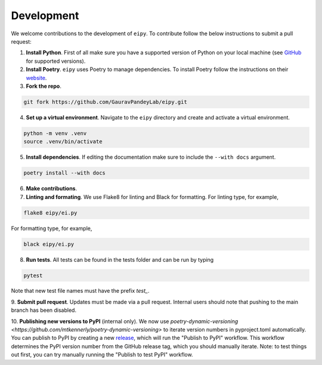 Development
===========

We welcome contributions to the development of ``eipy``. To contribute follow the below instructions to submit a pull request:

1. **Install Python**. First of all make sure you have a supported version of Python on your local machine (see `GitHub <https://github.com/GauravPandeyLab/eipy>`__ for supported versions).
2. **Install Poetry**. ``eipy`` uses Poetry to manage dependencies. To install Poetry follow the instructions on their `website <https://python-poetry.org/docs/>`__.
3. **Fork the repo**.

.. code-block:: console

   git fork https://github.com/GauravPandeyLab/eipy.git

4. **Set up a virtual environment**. Navigate to the ``eipy`` directory and create and activate a virtual environment.

.. code-block:: console

   python -m venv .venv
   source .venv/bin/activate

5. **Install dependencies**. If editing the documentation make sure to include the ``--with docs`` argument.

.. code-block:: console

   poetry install --with docs

6. **Make contributions**.

7. **Linting and formating**. We use Flake8 for linting and Black for formatting. For linting type, for example,

.. code-block:: console

   flake8 eipy/ei.py

For formatting type, for example,

.. code-block:: console

   black eipy/ei.py

8. **Run tests**. All tests can be found in the tests folder and can be run by typing

.. code-block:: console

   pytest

Note that new test file names must have the prefix `test_`.

9. **Submit pull request**. Updates must be made via a pull request. Internal users should note that pushing 
to the main branch has been disabled.

10. **Publishing new versions to PyPI** (internal only). We now use `poetry-dynamic-versioning <https://github.com/mtkennerly/poetry-dynamic-versioning>` 
to iterate version numbers in pyproject.toml automatically. You can publish to 
PyPI by creating a new `release <https://github.com/GauravPandeyLab/eipy/releases>`__, 
which will run the "Publish to PyPI" workflow. This workflow determines the PyPI version number from the
GitHub release tag, which you should manually iterate.  
Note: to test things out first, you can try manually running the "Publish to test PyPI" workflow.